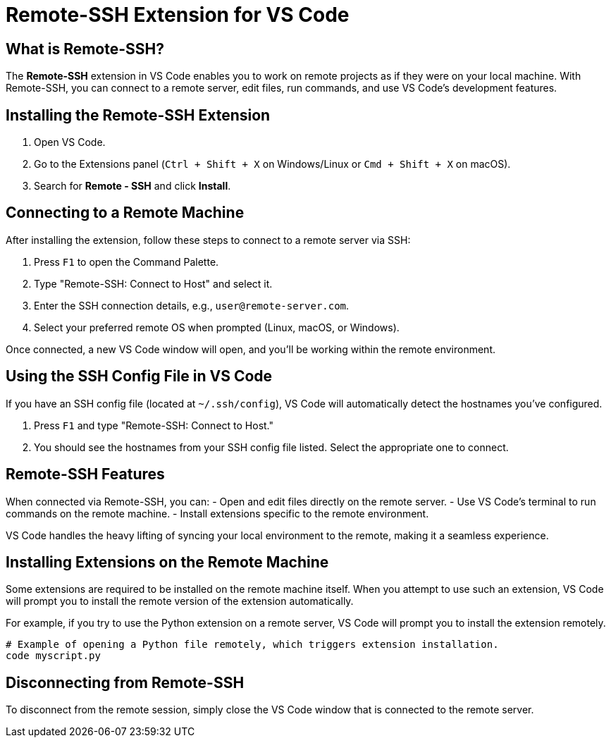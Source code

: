 = Remote-SSH Extension for VS Code
:page-toclevels: 3

== What is Remote-SSH?

The **Remote-SSH** extension in VS Code enables you to work on remote projects as if they were on your local machine. With Remote-SSH, you can connect to a remote server, edit files, run commands, and use VS Code's development features.

== Installing the Remote-SSH Extension

1. Open VS Code.
2. Go to the Extensions panel (`Ctrl + Shift + X` on Windows/Linux or `Cmd + Shift + X` on macOS).
3. Search for **Remote - SSH** and click **Install**.

== Connecting to a Remote Machine

After installing the extension, follow these steps to connect to a remote server via SSH:

1. Press `F1` to open the Command Palette.
2. Type "Remote-SSH: Connect to Host" and select it.
3. Enter the SSH connection details, e.g., `user@remote-server.com`.
4. Select your preferred remote OS when prompted (Linux, macOS, or Windows).

Once connected, a new VS Code window will open, and you’ll be working within the remote environment.

== Using the SSH Config File in VS Code

If you have an SSH config file (located at `~/.ssh/config`), VS Code will automatically detect the hostnames you’ve configured.

1. Press `F1` and type "Remote-SSH: Connect to Host."
2. You should see the hostnames from your SSH config file listed. Select the appropriate one to connect.

== Remote-SSH Features

When connected via Remote-SSH, you can:
- Open and edit files directly on the remote server.
- Use VS Code's terminal to run commands on the remote machine.
- Install extensions specific to the remote environment.

VS Code handles the heavy lifting of syncing your local environment to the remote, making it a seamless experience.

== Installing Extensions on the Remote Machine

Some extensions are required to be installed on the remote machine itself. When you attempt to use such an extension, VS Code will prompt you to install the remote version of the extension automatically.

For example, if you try to use the Python extension on a remote server, VS Code will prompt you to install the extension remotely.

[source,shell]
----
# Example of opening a Python file remotely, which triggers extension installation.
code myscript.py
----

== Disconnecting from Remote-SSH

To disconnect from the remote session, simply close the VS Code window that is connected to the remote server.